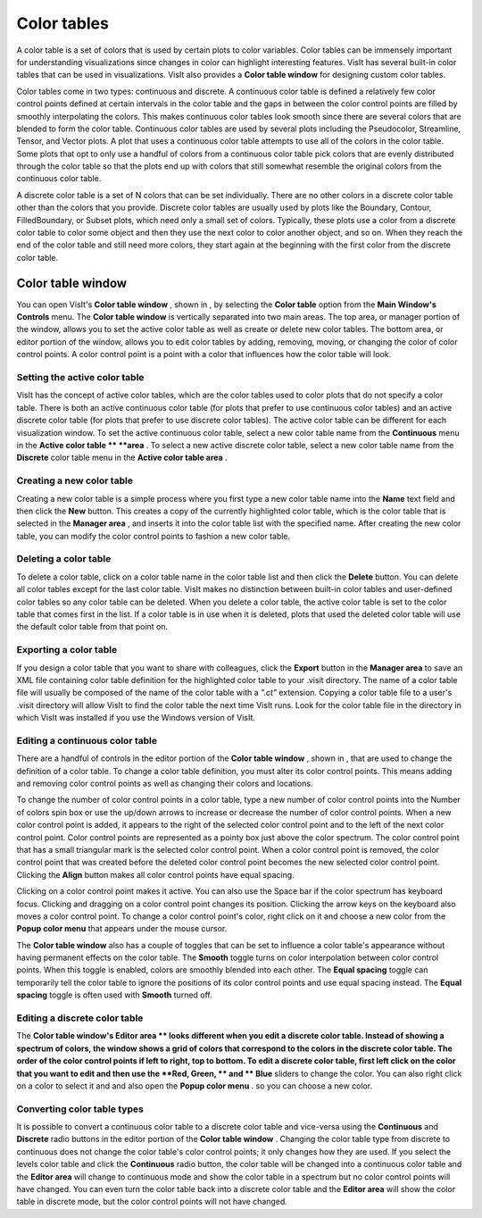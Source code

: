 Color tables
------------

A color table is a set of colors that is used by certain plots to color variables. Color tables can be immensely important for understanding visualizations since changes in color can highlight interesting features. VisIt has several built-in color tables that can be used in visualizations. VisIt also provides a
**Color table window**
for designing custom color tables.

Color tables come in two types: continuous and discrete. A
continuous color table
is defined a
relatively few color control points defined at certain intervals in the color table and the gaps in between the color control points are filled by smoothly interpolating the colors. This makes continuous color tables look smooth since there are several colors that are blended to form the color table. Continuous color tables are used by several plots including the Pseudocolor, Streamline, Tensor, and Vector plots. A plot that uses a continuous color table attempts to use all of the colors in the color table. Some plots that opt to only use a handful of colors from a continuous color table pick colors that are evenly distributed through the color table so that the plots end up with colors that still somewhat resemble the original colors from the continuous color table.

A
discrete color table
is a set of N colors that can be set individually. There are no other colors in a discrete color table other than the colors that you provide. Discrete color tables are usually used by plots like the Boundary, Contour, FilledBoundary, or Subset plots, which need only a small set of colors. Typically, these plots use a color from a discrete color table to color some object and then they use the next color to color another object, and so on. When they reach the end of the color table and still need more colors, they start again at the beginning with the first color from the discrete color table.

Color table window
~~~~~~~~~~~~~~~~~~

You can open VisIt's
**Color table window**
, shown in
, by selecting the
**Color table**
option from the
**Main Window's Controls**
menu. The
**Color table window**
is vertically separated into two main areas. The top area, or manager portion of the window, allows you to set the active color table as well as create or delete new color tables. The bottom area, or editor portion of the window, allows you to edit color tables by adding, removing, moving, or changing the color of color control points. A color control point is a point with a color that influences how the color table will look.

Setting the active color table
""""""""""""""""""""""""""""""

VisIt has the concept of active color tables, which are the color tables used to color plots that do not specify a color table. There is both an active continuous color table (for plots that prefer to use continuous color tables) and an active discrete color table (for plots that prefer to use discrete color tables). The active color table can be different for each visualization window. To set the active continuous color table, select a new color table name from the
**Continuous**
menu in the
**Active color table **
**area**
. To select a new active discrete color table, select a new color table name from the
**Discrete**
color table menu in the
**Active color table area**
.

Creating a new color table
""""""""""""""""""""""""""

Creating a new color table is a simple process where you first type a new color table name into the
**Name**
text field and then click the
**New**
button. This creates a copy of the currently highlighted color table, which is the color table that is selected in the
**Manager area**
, and inserts it into the color table list with the specified name. After creating the new color table, you can modify the color control points to fashion a new color table.

Deleting a color table
""""""""""""""""""""""

To delete a color table, click on a color table name in the color table list and then click the
**Delete**
button. You can delete all color tables except for the last color table. VisIt makes no distinction between built-in color tables and user-defined color tables so any color table can be deleted. When you delete a color table, the active color table is set to the color table that comes first in the list. If a color table is in use when it is deleted, plots that used the deleted color table will use the default color table from that point on.

Exporting a color table
"""""""""""""""""""""""

If you design a color table that you want to share with colleagues, click the
**Export**
button in the
**Manager area**
to save an XML file containing color table definition for the highlighted color table to your .visit directory. The name of a color table file will usually be composed of the name of the color table with a
*".ct"*
extension. Copying a color table file to a user's .visit directory will allow VisIt to find the color table the next time VisIt runs. Look for the color table file in the directory in which VisIt was installed if you use the Windows version of VisIt.

Editing a continuous color table
""""""""""""""""""""""""""""""""

There are a handful of controls in the editor portion of the
**Color table window**
, shown in
, that are used to change the definition of a color table. To change a color table definition, you must alter its color control points. This means adding and removing color control points as well as changing their colors and locations.

To change the number of color control points in a color table, type a new number of color control
points into the Number of colors spin box or use the up/down arrows to increase or decrease the number of color control points. When a new color control point is added, it appears to the right of the selected color control point and to the left of the next color control point. Color control points are represented as a pointy box just above the color spectrum. The color control point that has a small triangular mark is the selected color control point. When a color control point is removed, the color control point that was created before the deleted color control point becomes the new selected color control point. Clicking the
**Align**
button makes all color control points have equal spacing.

Clicking on a color control point makes it active. You can also use the Space bar if the color spectrum has keyboard focus. Clicking and dragging on a color control point changes its position. Clicking the arrow keys on the keyboard also moves a color control point. To change a color control point's color, right click on it and choose a new color from the
**Popup color menu**
that appears under the mouse cursor.

The
**Color table window**
also has a couple of toggles that can be set to influence a color table's appearance without having permanent effects on the color table. The
**Smooth**
toggle turns on color interpolation between color control points. When this toggle is enabled, colors are smoothly blended into each other. The
**Equal spacing**
toggle can temporarily tell the color table to ignore the positions of its color control points and use equal spacing instead. The
**Equal spacing**
toggle is often used with
**Smooth**
turned off.

Editing a discrete color table
""""""""""""""""""""""""""""""

The
**Color table window's Editor area **
looks different when you edit a discrete color table. Instead of showing a spectrum of colors, the window shows a grid of colors that correspond to the colors in the discrete color table. The order of the color control points if left to right, top to bottom. To edit a discrete color table, first left click on the color that you want to edit and then use the
**Red, Green, **
and
** Blue**
sliders to change the color. You can also right click on a color to select it and and also open the
**Popup color menu**
. so you can choose a new color.

Converting color table types
""""""""""""""""""""""""""""

It is possible to convert a continuous color table to a discrete color table and vice-versa using the
**Continuous**
and
**Discrete**
radio buttons in the editor portion of the
**Color table window**
. Changing the color table type from discrete to continuous does not change the color table's color control points; it only changes how they are used. If you select the levels color table and click the
**Continuous**
radio button, the color table will be changed into a continuous color table and the
**Editor area**
will change to continuous mode and show the color
table in a spectrum but no color control points will have changed. You can even turn the color table back into a discrete color table and the
**Editor area**
will show the color table in discrete mode, but the color control points will not have changed.
